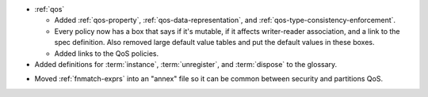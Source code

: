 .. news-prs: 4520

.. news-start-section: Documentation
- :ref:`qos`

  - Added :ref:`qos-property`, :ref:`qos-data-representation`, and :ref:`qos-type-consistency-enforcement`.
  - Every policy now has a box that says if it's mutable, if it affects writer-reader association, and a link to the spec definition.
    Also removed large default value tables and put the default values in these boxes.
  - Added links to the QoS policies.

- Added definitions for :term:`instance`, :term:`unregister`, and :term:`dispose` to the glossary.

.. news-start-section: :ref:`sec`
- Moved :ref:`fnmatch-exprs` into an "annex" file so it can be common between security and partitions QoS.
.. news-end-section
.. news-end-section
